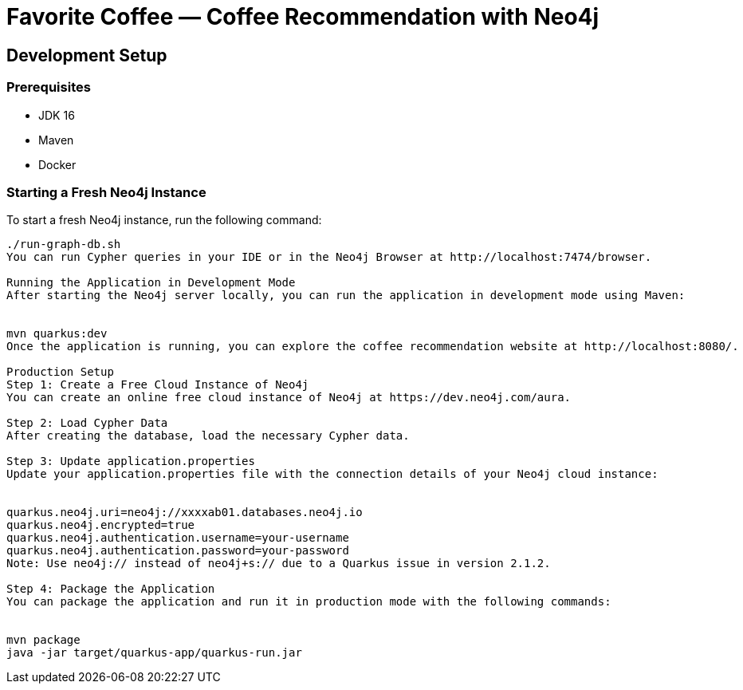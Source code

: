 # Favorite Coffee — Coffee Recommendation with Neo4j

## Development Setup

### Prerequisites
- JDK 16
- Maven
- Docker

### Starting a Fresh Neo4j Instance

To start a fresh Neo4j instance, run the following command:

```bash
./run-graph-db.sh
You can run Cypher queries in your IDE or in the Neo4j Browser at http://localhost:7474/browser.

Running the Application in Development Mode
After starting the Neo4j server locally, you can run the application in development mode using Maven:


mvn quarkus:dev
Once the application is running, you can explore the coffee recommendation website at http://localhost:8080/.

Production Setup
Step 1: Create a Free Cloud Instance of Neo4j
You can create an online free cloud instance of Neo4j at https://dev.neo4j.com/aura.

Step 2: Load Cypher Data
After creating the database, load the necessary Cypher data.

Step 3: Update application.properties
Update your application.properties file with the connection details of your Neo4j cloud instance:


quarkus.neo4j.uri=neo4j://xxxxab01.databases.neo4j.io
quarkus.neo4j.encrypted=true
quarkus.neo4j.authentication.username=your-username
quarkus.neo4j.authentication.password=your-password
Note: Use neo4j:// instead of neo4j+s:// due to a Quarkus issue in version 2.1.2.

Step 4: Package the Application
You can package the application and run it in production mode with the following commands:


mvn package
java -jar target/quarkus-app/quarkus-run.jar
